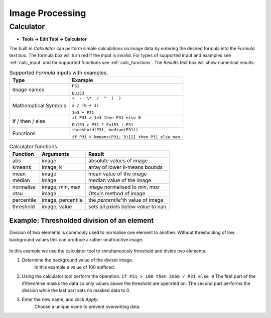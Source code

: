 Image Processing
================

Calculator
----------

* **Tools -> Edit Tool -> Calculator**

The built in `Calculator` can perform simple calculations on image data by
entering the desired formula into the `Formula` text box.
The formula box will turn red if the input is invalid.
For types of supported input and examples see :ref:`calc_input` and for
supported functions see :ref:`calc_functions`.
The `Results` text box will show numerical results.

.. table:: Supported `Formula` inputs with examples.
    :name: calc_input

    +--------------------+------------------------------------------------+
    |Type                |Example                                         |
    +====================+================================================+
    |Image names         |``P31``                                         |
    |                    |                                                |
    |                    |``Eu153``                                       |
    +--------------------+------------------------------------------------+
    |Mathematical Symbols|``+  -  \*  /  ^  (  )``                        |
    |                    |                                                |
    |                    |``a / (b + 1)``                                 |
    |                    |                                                |
    |                    |``1e3 + P31``                                   |
    +--------------------+------------------------------------------------+
    |If / then / else    |``if P31 > 1e3 then P31 else 0``                |
    |                    |                                                |
    |                    |``Eu153 > P31 ? Eu153 : P31``                   |
    +--------------------+------------------------------------------------+
    |Functions           |``threshold(P31, median(P31))``                 |
    |                    |                                                |
    |                    |``if P31 > kmeans(P31, 3)[2] then P31 else nan``|
    +--------------------+------------------------------------------------+

.. table:: Calculator functions.
    :name: calc_functions

    +----------+-----------------+------------------------------------+
    |Function  |Arguments        |Result                              |
    +==========+=================+====================================+
    |abs       |image            |absolute values of image            |
    +----------+-----------------+------------------------------------+
    |kmeans    |image, k         |array of lower k-means bounds       |
    +----------+-----------------+------------------------------------+
    |mean      |image            |mean value of the image             |
    +----------+-----------------+------------------------------------+
    |median    |image            |median value of the image           |
    +----------+-----------------+------------------------------------+
    |normalise |image, min, max  |image normalised to `min`, `max`    |
    +----------+-----------------+------------------------------------+
    |otsu      |image            |Otsu's method of image              |
    +----------+-----------------+------------------------------------+
    |percentile|image, percentile|the `percentile`'th value of image  |
    +----------+-----------------+------------------------------------+
    |threshold |image, value     |sets all pxiels below `value` to nan|
    +----------+-----------------+------------------------------------+


Example: Thresholded division of an element
~~~~~~~~~~~~~~~~~~~~~~~~~~~~~~~~~~~~~~~~~~


.. |calc_img_p31| image:: ../images/tutorial_calc_p31.png
    :align: center
.. |calc_img_zn66| image:: ../images/tutorial_calc_Zn66.png
    :align: center
.. |calc_img_div| image:: ../images/tutorial_calc_ZndivP.png
    :align: center

+---------+------------+---------+
| |calc_img_p31| |

Division of two elements is commonly used to normalise one element to another.
Without thresholding of low background values this can produce a rather unattractive image.

.. figure:: ../images/tutorial_calc_baddiv.png

In this example we use the calculator tool to simultaneously threshold and divide two elements.

1. Determine the background value of the divisor image.
    In this example a value of 100 sufficed.

2. Using the calculator tool perform the operation.
   ``if P31 > 100 then Zn66 / P31 else 0``
   The first part of the if/then/else masks the data so only values above the threshold are
   operated on. The second part performs the division while the last part sets no masked data to 0.

3. Enter the new name, and click `Apply`.
    Choose a unique name to prevent overwriting data.
